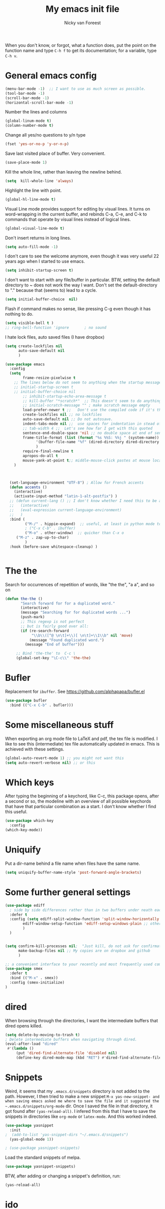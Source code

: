 #+title: My emacs init file
#+author: Nicky van Foreest
#+STARTUP: overview 
#+PROPERTY: header-args :comments yes :results silent


When you don't know, or forgot, what a function does, put the point on the function name and type =C-h f= to get its documentation; for a variable, type =C-h v=.

* General emacs config

#+begin_src emacs-lisp
(menu-bar-mode -1)  ;; I want to use as much screen as possible.
(tool-bar-mode -1)
(scroll-bar-mode -1)
(horizontal-scroll-bar-mode -1)
#+end_src

Number the lines and columns
#+begin_src emacs-lisp 
(global-linum-mode t)
(column-number-mode t)
#+end_src

Change all yes/no questions to y/n type
#+begin_src emacs-lisp 
(fset 'yes-or-no-p 'y-or-n-p) 
#+end_src

Save last visited place of buffer. Very convenient.
#+begin_src emacs-lisp 
(save-place-mode 1)                 
#+end_src

Kill the whole line, rather than leaving the newline behind.

#+begin_src emacs-lisp 
(setq  kill-whole-line 'always)
#+end_src

Highlight the line with point. 
#+begin_src emacs-lisp 
(global-hl-line-mode t)       
#+end_src

Visual Line mode provides support for editing by visual lines.
It turns on word-wrapping in the current buffer, and rebinds C-a, C-e, and C-k to commands that operate by visual lines instead of logical lines.
#+begin_src emacs-lisp 
(global-visual-line-mode t)    
#+end_src

Don't insert returns in long lines.
#+begin_src emacs-lisp 
(setq auto-fill-mode -1)
#+end_src


I don't care to see the welcome anymore, even though it was very useful 22 years ago when I started to use emacs.
#+begin_src emacs-lisp 
(setq inhibit-startup-screen t)
#+end_src

I don't want to start with any file/buffer in particular.
BTW, setting the default directory to ~ does not work the way I want. Don't set the default-directory to "." because that (seems to) lead to a cycle.
#+begin_src emacs-lisp 
(setq initial-buffer-choice  nil)
#+end_src

Flash if command makes no sense, like pressing C-g even though it has nothing to do.
#+begin_src emacs-lisp 
(setq visible-bell t )
;; ring-bell-function 'ignore       ; no sound
#+end_src

I hate lock files, auto saved files (I have dropbox)
#+begin_src emacs-lisp 
(setq create-lockfiles nil 
      auto-save-default nil
      )
#+end_src


#+begin_src emacs-lisp 
(use-package emacs
  :config
  (setq 
        frame-resize-pixelwise t
 	;; The lines below do not seem to anything when the startup message is inhibited
	;; initial-startup-screen t
	;; initial-buffer-choice nil
        ;; inhibit-startup-echo-area-message t
        ;; kill-buffer "*scratch*"  ;; This doesn't seem to do anything.
        ;; initial-scratch-message "" ; make scratch message empty
        load-prefer-newer t ;;   Don't use the compiled code if it's the older package.
        create-lockfiles nil ;; no lockfiles
        auto-save-default nil ;; Do not autosave.
        indent-tabs-mode nil ;;  use spaces for indentation in stead of hard tabs
        ;; tab-width 4 ;;  Let's see how far I get with this quoted
        sentence-end-double-space 'nil ;; no double space at end of sentence
        frame-title-format (list (format "%s %%S: %%j " (system-name))
              '(buffer-file-name "%f" (dired-directory dired-directory "%b"))
              )
        require-final-newline t
        apropos-do-all t
        mouse-yank-at-point t;; middle-mouse-click pastes at mouse location
	)

 

  (set-language-environment "UTF-8") ; Allow for French accents
  (defun accents ()
    (interactive)
    (activate-input-method "latin-1-alt-postfix") )
  ;; (defun current-lang () ;; I don't know whether I need this to be able to type French characters. 
  ;;   (interactive)
  ;;   (eval-expression current-language-environment)
  ;;   )
  :bind (
         ("M-/" . hippie-expand)  ;; useful, at least in python mode to autocomplete filenames in open("..")
         ; ("C-x C-b" . ibuffer) 
         ("M-o" . other-window)  ;; quicker than C-x o
	 ("M-z" . zap-up-to-char)
         )
  :hook (before-save whitespace-cleanup) )


#+end_src


* The the

Search for occurrences of repetition of words, like "the the", "a a", and so on


#+begin_src emacs-lisp 
(defun the-the ()
       "Search forward for for a duplicated word."
       (interactive)
       (message "Searching for for duplicated words ...")
       (push-mark)
       ;; This regexp is not perfect
       ;; but is fairly good over all:
       (if (re-search-forward
            "\\b\\([^@ \n\t]+\\)[ \n\t]+\\1\\b" nil 'move)
           (message "Found duplicated word.")
         (message "End of buffer")))
     
     ;; Bind 'the-the' to  C-c \
     (global-set-key "\C-c\\" 'the-the)
#+end_src

* Bufler

Replacement for =ibuffer=. See https://github.com/alphapapa/bufler.el

#+begin_src emacs-lisp 
(use-package bufler 
  :bind (("C-x C-b" . bufler)))

#+end_src
* Some miscellaneous stuff

When exporting an org mode file to LaTeX and pdf, the tex file is modified.
I like to see this (intermediate) tex file automatically updated in emacs.
This is achieved with these settings.


#+begin_src emacs-lisp 
(global-auto-revert-mode 1) ;; you might not want this
(setq auto-revert-verbose nil) ;; or this
#+end_src

* Which keys

After typing the beginning of a keychord, like C-c, this package opens, after a second or so, the modeline with an overview of all possible keychords that have that particular combination as a start.
I don't know whether I find this useful.

#+begin_src emacs-lisp 
(use-package which-key
  :config
(which-key-mode))
#+end_src

* Uniquify

Put a dir-name behind a file name when files have the same name. 

#+begin_src emacs-lisp 
(setq uniquify-buffer-name-style 'post-forward-angle-brackets)
#+end_src

* Some further general settings

#+begin_src emacs-lisp 
(use-package ediff
  ; side by side differences rather than in two buffers under neath each other.
  :defer t
  :config (setq ediff-split-window-function 'split-window-horizontally
		ediff-window-setup-function 'ediff-setup-windows-plain ;; otherwise ediff opens another window
		)
  )


(setq confirm-kill-processes nil;  "Just kill, do not ask for confirmation
      make-backup-files nil ;; My copies are on dropbox and github
      )

;; a convenient interface to your recently and most frequently used commands.
(use-package smex
  :defer t
  :bind (("M-x" . smex))
  :config (smex-initialize)
)
#+end_src

* dired

When browsing through the directories, I want the intermediate buffers that dired opens killed.

#+begin_src emacs-lisp 
(setq delete-by-moving-to-trash t)
; Delete intermediate buffers when navigating through dired.
(eval-after-load "dired"
 #'(lambda ()
     (put 'dired-find-alternate-file 'disabled nil)
     (define-key dired-mode-map (kbd "RET") #'dired-find-alternate-file)))
#+end_src

* Snippets

Weird, it seems that my ~.emacs.d/snippets~ directory is not added to the path.
However, I then tried to make a new snippet ~M-x yas-new-snippet- and when saving emacs asked me where to save the file and it suggested the ~.emacs.d/snippets/org-mode~ dir. Once I saved the file in that directory, it got found after ~(yas-reload-all)~. I infered from this that I have to save the snippets in directories like ~org-mode~ or ~latex-mode~. And this worked indeed.

#+begin_src emacs-lisp 
(use-package yasnippet
  :init
;  (add-to-list 'yas-snippet-dirs "~/.emacs.d/snippets")
  (yas-global-mode 1))

; (use-package yasnippet-snippets)
#+end_src

Load the standard snippets of melpa.
#+begin_src emacs-lisp 
(use-package yasnippet-snippets)
#+end_src

BTW, after adding or changing a snippet's definition, run:
#+BEGIN_SRC emacs-lisp :tangle no
(yas-reload-all)
#+END_SRC



* ido

=ido= provides auto completion to find files and open buffers.
It also hides lots of files I typically don't want to see when searching for/opening files from a directory.

#+begin_src emacs-lisp 
(use-package ido
  :config
  (setq ido-everywhere t
	ido-enable-flex-matching t ;; show any name that has the typed characters
	ido-use-virtual-buffers t  ;; list of past visited files
	ido-create-new-buffer 'always  ;; do not ask to create new buffer when C-x b
	confirm-nonexistent-file-or-buffer nil  ;; also do not ask to confirm in case of C-x b
	ido-default-buffer-method 'selected-window
	ido-file-extensions-order '(".tex" ".py")
	completion-ignored-extensions '(".o" ".pdf" "~" ".bin" ".ilg" ".idx" ".ind" ".log"
                                      ".obj" ".map" ".a" ".so" ".pytxcode" ".toc" ".rel" ".out" 
                                      ".mod" ".aux" ".out" ".pyg" ".bbl" ".blg")
	ido-ignore-extensions t  ;; ignore files with the above extensions
	ido-ignore-directories '("auto" "_minted*" "__pycache__" ".git") ;; this works with C-x d, but not with C-x C-f
	ido-ignore-files '("auto" "_minted*" "__pycache__") ;; this works with C-x C-f
	)
  (ido-mode t) )
#+end_src

I don't think I'll need ivy or helm for my purposes.

* Theming

For normal work I use the material theme.

#+begin_src emacs-lisp 
(use-package material-theme
  )
#+end_src

I prefer somehat smaller fonts.
#+begin_src emacs-lisp 
(set-face-attribute 'default nil :height 95) 
#+end_src


* Dimmer

This dimms the buffer(s) that don't have point. 

#+begin_src emacs-lisp 
(use-package dimmer  
  :config (dimmer-mode t)
  (setq dimmer-fraction 0.2)
  )
#+end_src

* Parentheses

#+begin_src emacs-lisp 
(use-package paren   ;; shows matching parentheses in  text
  :init (setq show-paren-delay 0)
  :config (show-paren-mode +1)
  )

(use-package elec-pair  ;; when typing make matching pair of e.g. brackets
  :hook (prog-mode . electric-pair-mode)
  )


;; (use-package rainbow-delimiters
;;   :hook((prog-mode . rainbow-delimiters-mode)
;;         (text-mode . rainbow-delimiters-mode)
;;         )
;; )
#+end_src

* Org mode 

I commented out =org-structure-template-alist= because I use =yasnippets= rather then =<p TAB= to get a python source code block.

I commented out several header settings for =org-babel= code blocks.
I think I prefer to have these options set per file, not here. 

#+begin_src emacs-lisp 
(use-package org
  :config
  (org-babel-do-load-languages
   'org-babel-load-languages  ; I hope I never need any other languages then these
   '((shell . t)
     (python . t)
     (emacs-lisp . t)
     )
   )
  ;; (add-to-list 'org-structure-template-alist
  ;;              '("p" . "src python ")
  ;;              )
  (setq org-confirm-babel-evaluate nil 
        org-latex-listings 'minted
	org-latex-packages-alist '(("" "minted"))
	org-latex-pdf-process 
	'("pdflatex -shell-escape -interaction nonstopmode -output-directory %o %f"
	 "pdflatex -shell-escape -interaction nonstopmode -output-directory %o %f")
	org-src-preserve-indentation t
	org-src-fontify-natively t ; does this work? 
	org-latex-with-hyperref nil
	org-list-allow-alphabetical t)
  ;; (setq org-babel-default-header-args:python
  ;;     '((:results . "output replace")
  ;; 	(:session . "none")
  ;; 	(:exports . "both")
  ;; 	(:tangle . "no")))
  ;; (setq org-babel-default-header-args:python
  ;;     '((:results . "output replace")
  ;; 	(:session . "none")
  ;; 	(:exports . "both")
  ;; 	(:cache .   "no")
  ;; 	(:noweb . "no")
  ;; 	(:hlines . "no")
  ;; 	(:tangle . "no")
  ;; 	(:eval . "never-export")))
  :hook (org-mode . turn-on-org-cdlatex)
  )



(setq org-cycle-emulate-tab 'white)

;; scale the latex preview figure that you get with C-c C-x C-l
(setq org-format-latex-options (plist-put org-format-latex-options :scale 5.0))

;; (add-to-list 'org-latex-classes
;;              '("article"
;;                "\\documentclass{article}"
;;                ("\\section{%s}" . "\\section*{%s}")
;;                ("\\subsection{%s}" . "\\subsection*{%s}")
;;                ("\\subsubsection{%s}" . "\\subsubsection*{%s}")
;;                ("\\paragraph{%s}" . "\\paragraph*{%s}")
;;                ("\\subparagraph{%s}" . "\\subparagraph*{%s}")))

#+end_src




Often I use the (very handy) LaTeX =subfiles=package. The next allows to export (=C-c C-e l l=) to a =\documentclass{subfile}=.
I want to be able to export to a subfiles package.

#+begin_src emacs-lisp 
(require 'ox-latex)
(with-eval-after-load 'ox-latex
   (add-to-list 'org-latex-classes
   '("subfiles"
   "\\documentclass{subfiles}
   [NO-DEFAULT-PACKAGES]
   [NO-PACKAGES]"
   ("\\section{%s}" . "\\section*{%s}")
   ("\\subsection{%s}" . "\\subsection*{%s}")
   ("\\subsubsection{%s}" . "\\subsubsection*{%s}")
   ("\\paragraph{%s}" . "\\paragraph*{%s}"))))
#+end_src

Make nice bullets when viewing =.org= files
#+begin_src emacs-lisp 
(use-package org-bullets
  ; :config
  ; (add-hook 'org-mode-hook (lambda () (org-bullets-mode 1))))
  :hook(org-mode . org-bullets-mode) )
#+end_src

#+begin_src emacs-lisp 
(use-package ob-async)

#+end_src

* Reveal.js

#+begin_src emacs-lisp 
(use-package ox-reveal
  :config
    (require 'ox-reveal)
    (setq org-reveal-root "http://cdn.jsdelivr.net/reveal.js/3.0.0/")
    (setq org-reveal-mathjax t)
)
#+end_src

* Diminish

#+begin_src emacs-lisp 
(use-package diminish 
  )
#+end_src

Seems to suppress minor modes in the modeline, but I guess I don't to see the effect of it.

* ripgrep, fast searching

I replaced =ack= for =rg=

#+begin_src emacs-lisp 
(use-package rg
  :config
  (rg-enable-default-bindings)
  )
#+end_src

* Deft: Taking notes

#+begin_src emacs-lisp 
(use-package deft  ;; very practical note taking package
  :defer t
  :bind ("C-c d" . deft)
  :config
  (setq deft-extensions '("txt" "tex" "org"))
  (setq deft-directory "~/org/deft")
  (setq deft-auto-save-interval 0)
  )
#+end_src

* Atomic chrome
Type emails and boxes within emacs

https://github.com/imjonathan/atomic-chrome

#+begin_src emacs-lisp 
(use-package atomic-chrome
  :config
  (atomic-chrome-start-server)
  (setq atomic-chrome-buffer-open-style 'frame)
  )
#+end_src

Kill frame with =kill-frame= with keychord =C-x 5 0=.

Set a shortcut like =M-e= in chromium by typing =chrome://extensions/shortcuts= in the chrome search bar (on top), and then type =M-e=.

* Syntax checking


#+begin_src emacs-lisp 
(use-package flycheck
  :init (global-flycheck-mode) )
#+end_src

* Spell checking

#+begin_src emacs-lisp 
(use-package flyspell
  :init  (flyspell-mode 1)
  :config
  ;;   (setq 
  (setq ispell-program-name "aspell"
	ispell-list-command "--list" ;; this is necessary when using aspell instead of ispell
	;; ispell-dictionary   "english" ; Default dictionary to use
	)
  :hook((prog-mode . flyspell-mode)
        (text-mode . flyspell-mode)
        )
  )
#+end_src

* Autocompletion

# #+begin_src emacs-lisp 
# (use-package auto-complete
#   :init
#   (progn
#     (ac-config-default)
#     (global-auto-complete-mode t)
#     ))
# #+end_src

I don't really understand the difference between =auto-complete= and =company=. I have the impression that =company= works better with respect to completion. 


Company stands for "complete anything". 
#+begin_src emacs-lisp 
(use-package company
  :bind (:map company-active-map
              ("C-n" . company-select-next)
              ("C-p" . company-select-previous)
              )
  :config
  (setq company-idle-delay 0.0)
  (global-company-mode t)
  )
#+end_src

* Python things


I tried =eglot=, but I found it unbearably slow.  With =company= and =elpy= I have much better performance. 




Ensure to run =pip install jedi flake8=.
Some people say the following is also necessary =pip install importmagic autopep8 yapf=, but I skipped them
# #+begin_src emacs-lisp 
# (use-package lsp-mode
#   :config
#   (setq lsp-highlight-symbol-at-point nil)
#   (lsp-register-custom-settings
#    '(("pyls.plugins.pyls_black.enabled" t t)))
#   :hook (python-mode . lsp))

# (use-package lsp-ui
#   :commands lsp-ui-mode)
# #+end_src


#+begin_src emacs-lisp 
(use-package elpy
  :after python
  :custom (elpy-rpc-backend "jedi")
  :config
  (remove-hook 'elpy-modules 'elpy-module-flymake)
  (elpy-enable)
  )

(use-package blacken
  :demand t
  :after python
  :config
  (setq blacken-skip-string-normalization t
        blacken-line-length 90
        )
  :hook(python-mode . blacken-mode)   ;; autoformat with black on save
  )
#+end_src


Since I load elpy I don't think it is necessary to explicitly load =jedi=.


#+begin_src emacs-lisp 
(setq python-indent-guess-indent-offset t)  
(setq python-indent-guess-indent-offset-verbose nil)
#+end_src

* Jupyter and ipython
I don't use jupyter or ipyton, but org babel.

#+begin_src emacs-lisp 
; (use-package jupyter)
; (use-package ob-ipython)
#+end_src

* Latex

** Paragraph outlining

This function splits a paragraph with one sentence per line.  I find this layout much more convenient than  fixed width paragraphs.

#+begin_src emacs-lisp 
  (defun ales/fill-paragraph (&optional P)	;
    "When called with prefix argument call `fill-paragraph'. Otherwise split the current paragraph into one sentence per line."
    (interactive "P")
    (if (not P)
        (save-excursion
          (let ((fill-column 12345678)) ;; relies on dynamic binding
            (fill-paragraph) ;; this will not work correctly if the paragraph is
            ;; longer than 12345678 characters (in which case the
            ;; file must be at least 12MB long. This is unlikely.)
            (let ((end (save-excursion
                         (forward-paragraph 1)
                         (backward-sentence)
                         (point-marker))))  ;; remember where to stop
              (beginning-of-line)
              (while (progn (forward-sentence)
                            (<= (point) (marker-position end)))
                (just-one-space) ;; leaves only one space, point is after it
                (delete-char -1) ;; delete the space
                (newline)        ;; and insert a newline
                (LaTeX-indent-line) ;; I only use this in combination with late, so this makes sense
                ))))
      ;; otherwise do ordinary fill paragraph
      (fill-paragraph P))
    )
#+end_src

** Search and replace in latex environment
    Usual regular expressions can be used, e.g. searching for \<i\> instead of just i avoids changing \sin to \sxn.

#+begin_src emacs-lisp 
(defun latex-replace-in-math ()
  "Call `query-replace-regexp' with `isearch-filter-predicate' set to filter out matches outside LaTeX math environments."
  (interactive)
  (let ((isearch-filter`-predicate
	 (lambda (BEG END)
	   (save-excursion (save-match-data (goto-char BEG) (texmathp)))))
	(case-fold-search nil))
    (call-interactively 'query-replace-regexp)))
#+end_src

** Auctex

Some people load ~tex-site~, rather than ~latex~. I found the following explanation on the web: 

---
I believe tex-site is right in your case since you use the git version of AUCTeX, which doesn't include this line:

;;;###autoload (require 'tex-site)

ELPA users shouldn't use tex-site since the file gets required during package initialization.
---

Since I use ELPA,  I stick to ~use-package latex~.

#+begin_src emacs-lisp 
(use-package latex; tex-site ;; If I don't use latex here, the add-to-list below does not work
  :ensure auctex
  :defer t
  :mode ("\\.tex\\'" . latex-mode)
  :init
  (setq reftex-plug-into-AUCTeX t )
  :bind (("M-q" . ales/fill-paragraph))  ;; start every sentence on a new line
  :config
  ;; (setq-default TeX-master nil ); by each new fie AUCTEX will ask for a master fie.
  (setq-default auto-fill-function nil) ;; 
  (setq TeX-auto-save t
        TeX-parse-self t
        TeX-save-query nil  ;dont ask to save if you want to compile with C-c C-c
        LaTeX-command-style '(("" "%(PDF)%(latex) -shell-escape %S%(PDFout)"))
        TeX-file-extensions '("tex" "sty")
        TeX-ispell-extend-skip-list t
	reftex-isearch-minor-mode t ; search whole document, not just the current file
        )
  (add-hook 'LaTeX-mode-hook
            (lambda ()
	      (turn-on-reftex)
	      (turn-on-cdlatex) 
              (prettify-symbols-mode)
              ; (visual-line-mode) ; Since I load this globally, it is not necessary I think. 
              ; (LaTeX-math-mode) ; enable math-mode right away in  math environment; `a expands right away to \alpha
  	      (electric-indent-local-mode -1) ; this does not seem to help to no indent in an environment.
              (reftex-isearch-minor-mode)
              (LaTeX-add-environments
               '("corollary" LaTeX-env-label)
               '("lemma" LaTeX-env-label)
               '("proposition" LaTeX-env-label)
               '("theorem" LaTeX-env-label)
               '("exercise" LaTeX-env-label)
               '("extra" LaTeX-env-label)
               '("example" LaTeX-env-label)
               '("remark" LaTeX-env-label)
                  )
              )
            )
  (add-to-list 'LaTeX-verbatim-environments "exercise" "solution")
  ;; (add-to-list 'LaTeX-indent-environment-list
  ;; 	       '("exercise" current-indentation)
  ;;              '("solution" current-indentation)
  ;; 	       )
  )
#+end_src

** Reftex

#+begin_src emacs-lisp 
(use-package reftex
  ; :defer t
  :after latex
  :config
  (setq reftex-enable-partial-scans t
        reftex-save-parse-info t
        reftex-use-multiple-selection-buffers t
        reftex-plug-into-AUCTeX t
        reftex-cite-prompt-optional-args t; Prompt for empty optional arguments in cite
        )
  (setq reftex-keep-temporary-buffers nil);; added 20210114
  (setq reftex-trust-label-prefix '("fig:" "eq:")) ;; added 20210114
  (setq reftex-label-alist
        '( ("corollary" ?c "cor:" "~\\ref{%s}" nil   ("corollary" "co.") -3)
          ("exercise" ?x "ex:" "~\\ref{%s}" nil   ("exercise" "ex.") -4)
          ("lemma" ?l "lem:" "~\\ref{%s}" nil   ("lemma" "le.") -5)
          ("proposition" ?p "prop:" "~\\ref{%s}" nil   ("proposition" "pr.") -6)
          ("theorem" ?h "thr:" "~\\ref{%s}" nil   ("theorem" "th.") -7)
          ("example" ?p "exa:" "~\\ref{%s}" nil   ("example" "exa.") -8)
          ("remark" ?r "rem:" "~\\ref{%s}" nil   ("remark" "rem.") -9)
          ("definition" ?d "def:" "~\\ref{%s}" nil   ("definition" "def.") -10)
          )
        )
  (setq reftex-external-file-finders
        '(("tex" . "kpsewhich -format=.tex %f")
          ("bib" . "kpsewhich -format=.bbl %f")
          )
        )
  )


#+end_src

** CD latex

#+begin_src emacs-lisp 
(use-package cdlatex
   :defer t
)
#+end_src


* csv
#+begin_src emacs-lisp 
(use-package csv-mode
  :defer t
  :mode ("\\.[Cc][Ss][Vv]\\'" . csv-mode)
  :config (setq csv-separators '("," ";" "|" " ")))
#+end_src

* magit

I don't seem to use this.

# #+begin_src emacs-lisp 
# (use-package magit
#   :defer t
#   :bind (("C-x g" . magit-status))
#   )
# #+end_src

* htmlize

Code highlighting, for  =nikola=, =reveal.js=, and perhaps more.

#+begin_src emacs-lisp 
(use-package htmlize)
#+end_src


